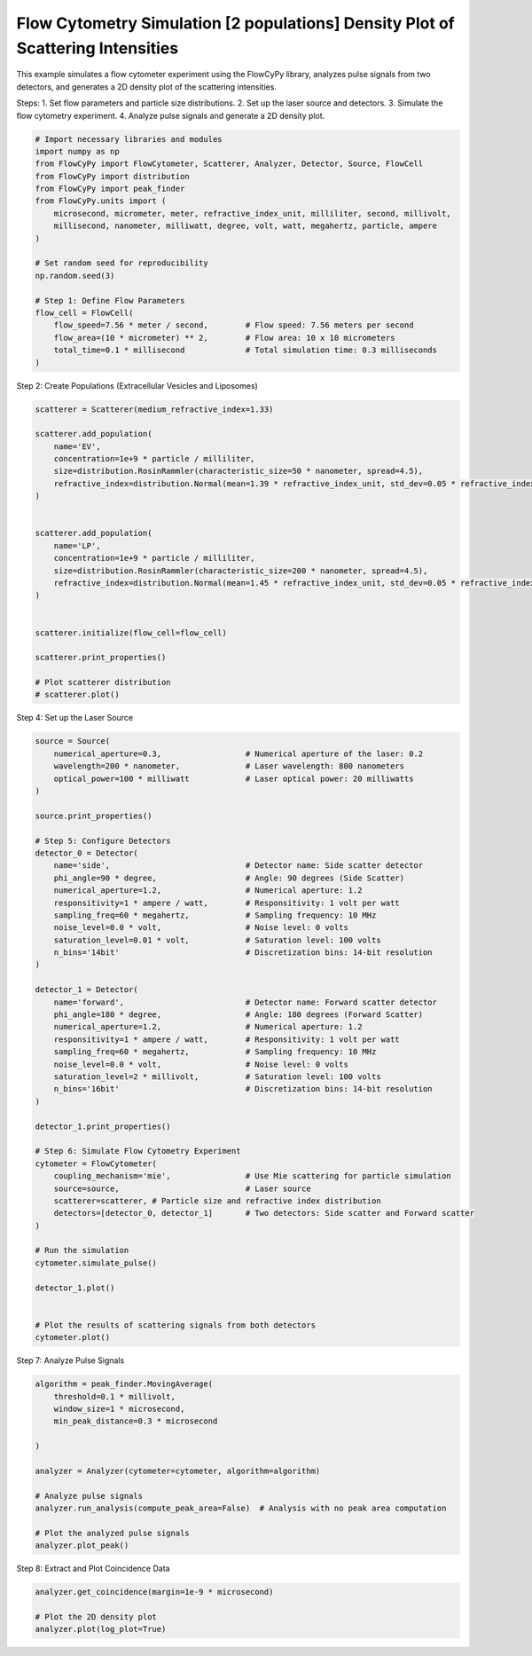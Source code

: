 
.. DO NOT EDIT.
.. THIS FILE WAS AUTOMATICALLY GENERATED BY SPHINX-GALLERY.
.. TO MAKE CHANGES, EDIT THE SOURCE PYTHON FILE:
.. "gallery/plot_density_2_populations.py"
.. LINE NUMBERS ARE GIVEN BELOW.

.. only:: html

    .. note::
        :class: sphx-glr-download-link-note

        :ref:`Go to the end <sphx_glr_download_gallery_plot_density_2_populations.py>`
        to download the full example code

.. rst-class:: sphx-glr-example-title

.. _sphx_glr_gallery_plot_density_2_populations.py:


Flow Cytometry Simulation [2 populations] Density Plot of Scattering Intensities
================================================================================

This example simulates a flow cytometer experiment using the FlowCyPy library,
analyzes pulse signals from two detectors, and generates a 2D density plot of the scattering intensities.

Steps:
1. Set flow parameters and particle size distributions.
2. Set up the laser source and detectors.
3. Simulate the flow cytometry experiment.
4. Analyze pulse signals and generate a 2D density plot.

.. GENERATED FROM PYTHON SOURCE LINES 14-35

.. code-block:: python3


    # Import necessary libraries and modules
    import numpy as np
    from FlowCyPy import FlowCytometer, Scatterer, Analyzer, Detector, Source, FlowCell
    from FlowCyPy import distribution
    from FlowCyPy import peak_finder
    from FlowCyPy.units import (
        microsecond, micrometer, meter, refractive_index_unit, milliliter, second, millivolt,
        millisecond, nanometer, milliwatt, degree, volt, watt, megahertz, particle, ampere
    )

    # Set random seed for reproducibility
    np.random.seed(3)

    # Step 1: Define Flow Parameters
    flow_cell = FlowCell(
        flow_speed=7.56 * meter / second,        # Flow speed: 7.56 meters per second
        flow_area=(10 * micrometer) ** 2,        # Flow area: 10 x 10 micrometers
        total_time=0.1 * millisecond             # Total simulation time: 0.3 milliseconds
    )








.. GENERATED FROM PYTHON SOURCE LINES 36-37

Step 2: Create Populations (Extracellular Vesicles and Liposomes)

.. GENERATED FROM PYTHON SOURCE LINES 37-62

.. code-block:: python3

    scatterer = Scatterer(medium_refractive_index=1.33)

    scatterer.add_population(
        name='EV',
        concentration=1e+9 * particle / milliliter,
        size=distribution.RosinRammler(characteristic_size=50 * nanometer, spread=4.5),
        refractive_index=distribution.Normal(mean=1.39 * refractive_index_unit, std_dev=0.05 * refractive_index_unit)
    )


    scatterer.add_population(
        name='LP',
        concentration=1e+9 * particle / milliliter,
        size=distribution.RosinRammler(characteristic_size=200 * nanometer, spread=4.5),
        refractive_index=distribution.Normal(mean=1.45 * refractive_index_unit, std_dev=0.05 * refractive_index_unit)
    )


    scatterer.initialize(flow_cell=flow_cell)

    scatterer.print_properties()

    # Plot scatterer distribution
    # scatterer.plot()





.. rst-class:: sphx-glr-script-out

 .. code-block:: none


    Scatterer [] Properties
    +-------------------------+---------+
    | Property                | Value   |
    +=========================+=========+
    | Coupling factor         | mie     |
    +-------------------------+---------+
    | Medium refractive index | 1.33    |
    +-------------------------+---------+




.. GENERATED FROM PYTHON SOURCE LINES 63-64

Step 4: Set up the Laser Source

.. GENERATED FROM PYTHON SOURCE LINES 64-114

.. code-block:: python3

    source = Source(
        numerical_aperture=0.3,                  # Numerical aperture of the laser: 0.2
        wavelength=200 * nanometer,              # Laser wavelength: 800 nanometers
        optical_power=100 * milliwatt            # Laser optical power: 20 milliwatts
    )

    source.print_properties()

    # Step 5: Configure Detectors
    detector_0 = Detector(
        name='side',                             # Detector name: Side scatter detector
        phi_angle=90 * degree,                   # Angle: 90 degrees (Side Scatter)
        numerical_aperture=1.2,                  # Numerical aperture: 1.2
        responsitivity=1 * ampere / watt,        # Responsitivity: 1 volt per watt
        sampling_freq=60 * megahertz,            # Sampling frequency: 10 MHz
        noise_level=0.0 * volt,                  # Noise level: 0 volts
        saturation_level=0.01 * volt,            # Saturation level: 100 volts
        n_bins='14bit'                           # Discretization bins: 14-bit resolution
    )

    detector_1 = Detector(
        name='forward',                          # Detector name: Forward scatter detector
        phi_angle=180 * degree,                  # Angle: 180 degrees (Forward Scatter)
        numerical_aperture=1.2,                  # Numerical aperture: 1.2
        responsitivity=1 * ampere / watt,        # Responsitivity: 1 volt per watt
        sampling_freq=60 * megahertz,            # Sampling frequency: 10 MHz
        noise_level=0.0 * volt,                  # Noise level: 0 volts
        saturation_level=2 * millivolt,          # Saturation level: 100 volts
        n_bins='16bit'                           # Discretization bins: 14-bit resolution
    )

    detector_1.print_properties()

    # Step 6: Simulate Flow Cytometry Experiment
    cytometer = FlowCytometer(
        coupling_mechanism='mie',                # Use Mie scattering for particle simulation
        source=source,                           # Laser source
        scatterer=scatterer, # Particle size and refractive index distribution
        detectors=[detector_0, detector_1]       # Two detectors: Side scatter and Forward scatter
    )

    # Run the simulation
    cytometer.simulate_pulse()

    detector_1.plot()


    # Plot the results of scattering signals from both detectors
    cytometer.plot()




.. rst-class:: sphx-glr-horizontal


    *

      .. image-sg:: /gallery/images/sphx_glr_plot_density_2_populations_001.png
         :alt: plot density 2 populations
         :srcset: /gallery/images/sphx_glr_plot_density_2_populations_001.png
         :class: sphx-glr-multi-img

    *

      .. image-sg:: /gallery/images/sphx_glr_plot_density_2_populations_002.png
         :alt: plot density 2 populations
         :srcset: /gallery/images/sphx_glr_plot_density_2_populations_002.png
         :class: sphx-glr-multi-img


.. rst-class:: sphx-glr-script-out

 .. code-block:: none


    Source [Laser source] Properties
    +--------------------+---------------+
    | Property           | Value         |
    +====================+===============+
    | Optical power      | 100 milliwatt |
    +--------------------+---------------+
    | Wavelength         | 200 nanometer |
    +--------------------+---------------+
    | Numerical aperture | 0.3           |
    +--------------------+---------------+
    | Name               | Laser source  |
    +--------------------+---------------+

    Detector [forward] Properties
    +--------------------+-------------------+
    | Property           | Value             |
    +====================+===================+
    | Sampling freq      | 60 megahertz      |
    +--------------------+-------------------+
    | Phi angle          | 180 degree        |
    +--------------------+-------------------+
    | Numerical aperture | 1.2               |
    +--------------------+-------------------+
    | Gamma angle        | 0 degree          |
    +--------------------+-------------------+
    | Sampling           | 100               |
    +--------------------+-------------------+
    | Responsitivity     | 1.0 ampere / watt |
    +--------------------+-------------------+
    | Noise level        | 0.0 volt          |
    +--------------------+-------------------+
    | Baseline shift     | 0.0 volt          |
    +--------------------+-------------------+
    | Saturation level   | 2 millivolt       |
    +--------------------+-------------------+
    | Dark current       | 0.0 ampere        |
    +--------------------+-------------------+
    | Resistance         | 50.0 ohm          |
    +--------------------+-------------------+
    | Temperature        | 0.0 kelvin        |
    +--------------------+-------------------+
    | N bins             | 65536             |
    +--------------------+-------------------+
    | Include shot noise | True              |
    +--------------------+-------------------+
    | Name               | forward           |
    +--------------------+-------------------+




.. GENERATED FROM PYTHON SOURCE LINES 115-116

Step 7: Analyze Pulse Signals

.. GENERATED FROM PYTHON SOURCE LINES 116-131

.. code-block:: python3

    algorithm = peak_finder.MovingAverage(
        threshold=0.1 * millivolt,
        window_size=1 * microsecond,
        min_peak_distance=0.3 * microsecond

    )

    analyzer = Analyzer(cytometer=cytometer, algorithm=algorithm)

    # Analyze pulse signals
    analyzer.run_analysis(compute_peak_area=False)  # Analysis with no peak area computation

    # Plot the analyzed pulse signals
    analyzer.plot_peak()




.. image-sg:: /gallery/images/sphx_glr_plot_density_2_populations_003.png
   :alt: plot density 2 populations
   :srcset: /gallery/images/sphx_glr_plot_density_2_populations_003.png
   :class: sphx-glr-single-img





.. GENERATED FROM PYTHON SOURCE LINES 132-133

Step 8: Extract and Plot Coincidence Data

.. GENERATED FROM PYTHON SOURCE LINES 133-137

.. code-block:: python3

    analyzer.get_coincidence(margin=1e-9 * microsecond)

    # Plot the 2D density plot
    analyzer.plot(log_plot=True)



.. image-sg:: /gallery/images/sphx_glr_plot_density_2_populations_004.png
   :alt: plot density 2 populations
   :srcset: /gallery/images/sphx_glr_plot_density_2_populations_004.png
   :class: sphx-glr-single-img






.. rst-class:: sphx-glr-timing

   **Total running time of the script:** (0 minutes 2.850 seconds)


.. _sphx_glr_download_gallery_plot_density_2_populations.py:

.. only:: html

  .. container:: sphx-glr-footer sphx-glr-footer-example




    .. container:: sphx-glr-download sphx-glr-download-python

      :download:`Download Python source code: plot_density_2_populations.py <plot_density_2_populations.py>`

    .. container:: sphx-glr-download sphx-glr-download-jupyter

      :download:`Download Jupyter notebook: plot_density_2_populations.ipynb <plot_density_2_populations.ipynb>`


.. only:: html

 .. rst-class:: sphx-glr-signature

    `Gallery generated by Sphinx-Gallery <https://sphinx-gallery.github.io>`_
